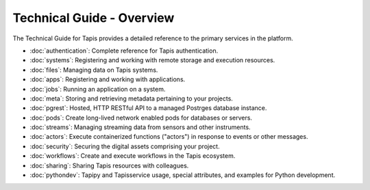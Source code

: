 ==========================
Technical Guide - Overview
==========================

The Technical Guide for Tapis provides a detailed reference to the primary services in the platform.

- :doc:`authentication`: Complete reference for Tapis authentication.
- :doc:`systems`: Registering and working with remote storage and execution resources.
- :doc:`files`: Managing data on Tapis systems.
- :doc:`apps`: Registering and working with applications.
- :doc:`jobs`: Running an application on a system.
- :doc:`meta`: Storing and retrieving metadata pertaining to your projects.
- :doc:`pgrest`: Hosted, HTTP RESTful API to a managed Postrges database instance.
- :doc:`pods`: Create long-lived network enabled pods for databases or servers.
- :doc:`streams`: Managing streaming data from sensors and other instruments.
- :doc:`actors`: Execute containerized functions ("actors") in response to events or other messages.
- :doc:`security`: Securing the digital assets comprising your project.
- :doc:`workflows`: Create and execute workflows in the Tapis ecosystem.
- :doc:`sharing`: Sharing Tapis resources with colleagues.
- :doc:`pythondev`: Tapipy and Tapisservice usage, special attributes, and examples for Python development.